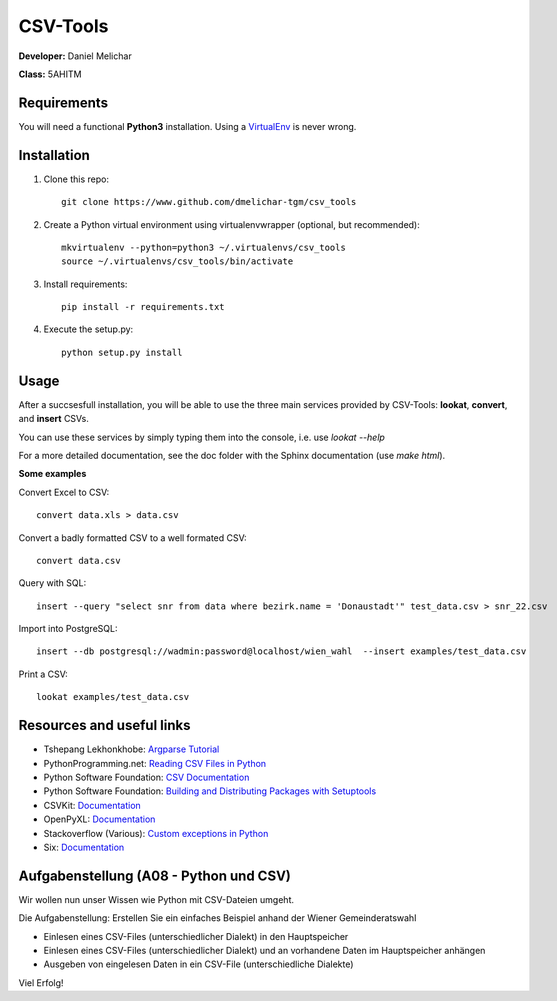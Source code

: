 *********
CSV-Tools
*********

**Developer:** Daniel Melichar

**Class:** 5AHITM


Requirements
############

You will need a functional **Python3** installation. Using a `VirtualEnv <http://docs.python-guide.org/en/latest/dev/virtualenvs/>`_ is never wrong.


Installation
############

1. Clone this repo::

	git clone https://www.github.com/dmelichar-tgm/csv_tools

2. Create a Python virtual environment using virtualenvwrapper (optional, but recommended)::

	mkvirtualenv --python=python3 ~/.virtualenvs/csv_tools
	source ~/.virtualenvs/csv_tools/bin/activate


3. Install requirements::

	pip install -r requirements.txt

4. Execute the setup.py::

	python setup.py install

Usage
#####

After a succsesfull installation, you will be able to use the three main services provided by CSV-Tools: **lookat**, **convert**, and **insert** CSVs.

You can use these services by simply typing them into the console, i.e. use *lookat --help*

For a more detailed documentation, see the doc folder with the Sphinx documentation (use *make html*).



**Some examples**

Convert Excel to CSV::

    convert data.xls > data.csv

Convert a badly formatted CSV to a well formated CSV::

    convert data.csv

Query with SQL::

    insert --query "select snr from data where bezirk.name = 'Donaustadt'" test_data.csv > snr_22.csv

Import into PostgreSQL::

	insert --db postgresql://wadmin:password@localhost/wien_wahl  --insert examples/test_data.csv 

Print a CSV::
	
	lookat examples/test_data.csv


Resources and useful links
##########################

- Tshepang Lekhonkhobe: `Argparse Tutorial <https://docs.python.org/3/howto/argparse.html>`_
- PythonProgramming.net: `Reading CSV Files in Python <https://pythonprogramming.net/reading-csv-files-python-3/>`_
- Python Software Foundation: `CSV Documentation <https://docs.python.org/3/library/csv.html>`_
- Python Software Foundation: `Building and Distributing Packages with Setuptools <https://pythonhosted.org/setuptools/setuptools.html>`_
- CSVKit: `Documentation <https://csvkit.readthedocs.org/en/0.9.1/>`_
- OpenPyXL: `Documentation <https://openpyxl.readthedocs.org/en/2.3.3/>`_
- Stackoverflow (Various): `Custom exceptions in Python <https://stackoverflow.com/questions/1319615/proper-way-to-declare-custom-exceptions-in-modern-python>`_
- Six: `Documentation <https://pythonhosted.org/six/>`_


Aufgabenstellung (A08 - Python und CSV)
#######################################

Wir wollen nun unser Wissen wie Python mit CSV-Dateien umgeht.

Die Aufgabenstellung: Erstellen Sie ein einfaches Beispiel anhand der Wiener Gemeinderatswahl

- Einlesen eines CSV-Files (unterschiedlicher Dialekt) in den Hauptspeicher
- Einlesen eines CSV-Files (unterschiedlicher Dialekt) und an vorhandene Daten im Hauptspeicher anhängen
- Ausgeben von eingelesen Daten in ein CSV-File (unterschiedliche Dialekte)

Viel Erfolg!
